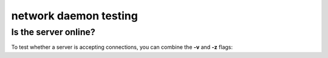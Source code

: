 **********************
network daemon testing
**********************

Is the server online?
=====================

To test whether a server is accepting
connections, you can combine the **-v** and
**-z** flags:

.. tab:: Unix

   .. code-block:: sh

      pync -vz host.example.com 80

.. tab:: Windows

   .. code-block:: sh

      py -m pync -vz host.example.com 80

.. tab:: Python

   .. code-block:: python

      from pync import pync
      pync('-vz host.example.com 80')
